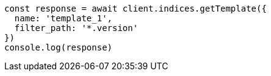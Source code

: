 // This file is autogenerated, DO NOT EDIT
// Use `node scripts/generate-docs-examples.js` to generate the docs examples

[source, js]
----
const response = await client.indices.getTemplate({
  name: 'template_1',
  filter_path: '*.version'
})
console.log(response)
----

